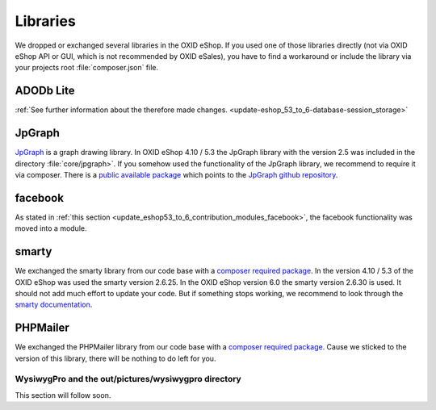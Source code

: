 Libraries
=========

We dropped or exchanged several libraries in the OXID eShop. If you used one of those libraries directly
(not via OXID eShop API or GUI, which is not recommended by OXID eSales),
you have to find a workaround or include the library via your projects root :file:`composer.json` file.

ADODb Lite
^^^^^^^^^^

:ref:`See further information about the therefore made changes. <update-eshop_53_to_6-database-session_storage>`

JpGraph
^^^^^^^

`JpGraph <http://jpgraph.net/>`__ is a graph drawing library. In OXID eShop 4.10 / 5.3 the JpGraph library with
the version 2.5 was included in the directory :file:`core/jpgraph>`.
If you somehow used the functionality of the JpGraph library, we recommend to require it via composer.
There is a `public available package <https://packagist.org/packages/jpgraph/jpgraph>`__
which points to the `JpGraph github repository <https://github.com/ztec/JpGraph/releases>`__.

facebook
^^^^^^^^

As stated in :ref:`this section <update_eshop53_to_6_contribution_modules_facebook>`, the facebook functionality was moved into a module.

smarty
^^^^^^

We exchanged the smarty library from our code base with a `composer required package <https://packagist.org/packages/smarty/smarty>`__.
In the version 4.10 / 5.3 of the OXID eShop was used the smarty version 2.6.25. In the OXID eShop version 6.0 the smarty version 2.6.30 is used.
It should not add much effort to update your code. But if something stops working, we recommend to look through the `smarty documentation <https://www.smarty.net/>`__.

PHPMailer
^^^^^^^^^

We exchanged the PHPMailer library from our code base with a `composer required package <https://packagist.org/packages/phpmailer/phpmailer>`__.
Cause we sticked to the version of this library, there will be nothing to do left for you.

WysiwygPro and the out/pictures/wysiwygpro directory
----------------------------------------------------

This section will follow soon.